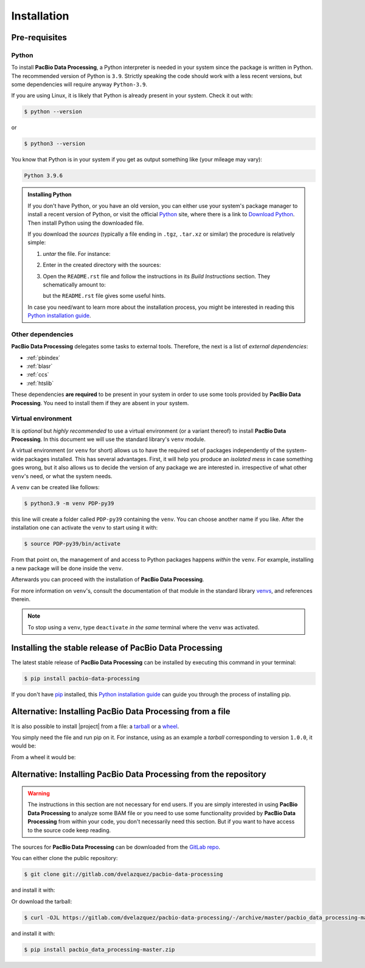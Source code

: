 .. highlight:: shell

.. _installation:

Installation
============


Pre-requisites
--------------

Python
^^^^^^

To install **PacBio Data Processing**, a Python interpreter is needed
in your system since the package is written in Python. The recommended
version of Python is ``3.9``. Strictly speaking the code should work
with a less recent versions, but some dependencies will require anyway
``Python-3.9``.

If you are using Linux, it is likely that Python is
already present in your system. Check it out with:

.. code-block:: console

    $ python --version

or

.. code-block:: console

    $ python3 --version

You know that Python is in your system if you get as output something
like (your mileage may vary):

.. code-block:: console

    Python 3.9.6

.. admonition:: Installing Python

    If you don't have Python, or you have an old version, you can either
    use your system's package manager to install a recent version of Python,
    or visit the official `Python`_ site, where there is a link to
    `Download Python`_. Then install Python using the downloaded file.

    If you download the *sources* (typically a file ending in ``.tgz``,
    ``.tar.xz`` or similar) the procedure is relatively simple:

    1. *untar* the file. For instance:

       .. prompt:: bash

	  tar xf Python-3.9.7.tgz

    2. Enter in the created directory with the sources:

       .. prompt:: bash

	  cd Python-3.9.7

    3. Open the ``README.rst`` file and follow the instructions in its
       *Build Instructions* section. They schematically amount to:

       .. prompt:: bash

	  ./configure
	  make
	  make install

       but the ``README.rst`` file gives some useful hints.

    In case you need/want to learn more about the installation process,
    you might be interested in reading this `Python installation guide`_.


Other dependencies
^^^^^^^^^^^^^^^^^^

**PacBio Data Processing** delegates some tasks to external tools.
Therefore, the next is a list of *external dependencies*:

- :ref:`pbindex`
- :ref:`blasr`
- :ref:`ccs`
- :ref:`htslib`

These dependencies **are required** to be present in your system in order
to use some tools provided by **PacBio Data Processing**. You need to
install them if they are absent in your system.


Virtual environment
^^^^^^^^^^^^^^^^^^^

It is *optional* but *highly recommended* to use a virtual environment
(or a variant thereof) to install **PacBio Data Processing**. In this
document we will use the standard library's ``venv`` module.

A virtual environment (or ``venv`` for short) allows us to have
the required set of packages independently of the system-wide packages
installed. This has several advantages. First, it will help you produce an
*isolated mess* in case something goes wrong, but it also allows us to
decide the version of any package we are interested in. irrespective
of what other ``venv``'s need, or what the system needs.

A ``venv`` can be created like follows:

.. code-block:: console

    $ python3.9 -m venv PDP-py39

this line will create a folder called ``PDP-py39`` containing the ``venv``.
You can choose another name if you like.
After the installation one can activate the ``venv`` to start using it with:

.. code-block:: console

    $ source PDP-py39/bin/activate

From that point on, the management of and access to Python packages 
happens *within* the ``venv``. For example, installing a new package
will be done inside the ``venv``.

Afterwards you can proceed with the installation of
**PacBio Data Processing**.

For more information on ``venv``'s, consult the documentation of that module
in the standard library `venvs`_, and references therein.

.. note::

   To stop using a ``venv``, type ``deactivate`` *in the same*
   terminal where the ``venv`` was activated.

.. _venvs: https://docs.python.org/3/library/venv.html


Installing the stable release of PacBio Data Processing
-------------------------------------------------------

The latest stable release of **PacBio Data Processing** can be installed
by executing this command in your terminal:

.. code-block:: console

    $ pip install pacbio-data-processing

If you don't have `pip`_ installed, this `Python installation guide`_ can guide
you through the process of installing pip.

.. _Python:  https://www.python.org/
.. _Download Python: https://www.python.org/downloads/
.. _pip: https://pip.pypa.io
.. _Python installation guide: http://docs.python-guide.org/en/latest/starting/installation/


Alternative: Installing PacBio Data Processing from a file
----------------------------------------------------------

It is also possible to install |project| from  a file: a
`tarball <https://en.wikipedia.org/wiki/Tar_(computing)>`_ or
a `wheel <https://pythonwheels.com/>`_.

You simply need the file and run pip on it. For instance, using as an example
a *tarball* corresponding to version ``1.0.0``, it would be:

.. prompt:: bash

   pip install PacbioDataProcessing-1.0.0.tar.gz

From a wheel it would be:

.. prompt:: bash

   pip install PacbioDataProcessing-1.0.0-py3-none-any.whl


Alternative: Installing PacBio Data Processing from the repository
------------------------------------------------------------------

.. warning::
   The instructions in this section are not necessary for
   end users. If you are simply interested in using
   **PacBio Data Processing** to analyze some BAM file
   or you need to use some functionality provided by
   **PacBio Data Processing** from within your code,
   you don't necessarily need this section.
   But if you want to have access to the source
   code keep reading.

The sources for **PacBio Data Processing** can be downloaded from the `GitLab repo`_.

You can either clone the public repository:

.. code-block:: console

    $ git clone git://gitlab.com/dvelazquez/pacbio-data-processing

and install it with:

.. prompt:: bash

    pip install ./pacbio-data-processing


Or download the tarball:

.. code-block:: console

    $ curl -OJL https://gitlab.com/dvelazquez/pacbio-data-processing/-/archive/master/pacbio_data_processing-master.zip

and install it with:

.. code-block:: console

    $ pip install pacbio_data_processing-master.zip


.. _GitLab repo: https://gitlab.com/dvelazquez/pacbio-data-processing

